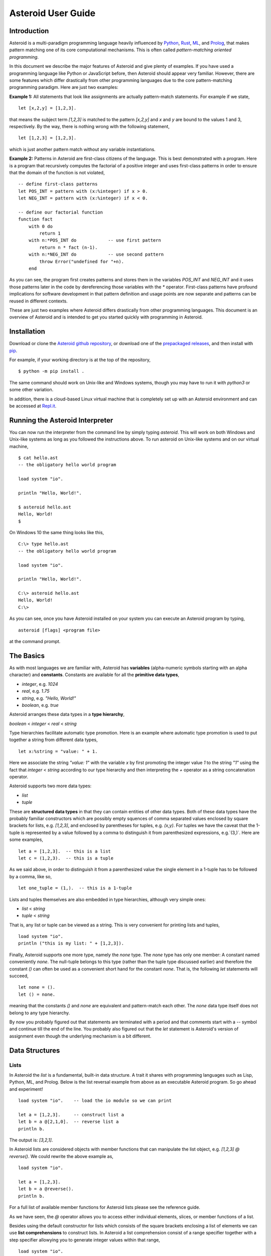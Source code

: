 .. highlight:: none

Asteroid User Guide
###################

Introduction
------------

Asteroid is a multi-paradigm programming language heavily influenced by `Python <https://www.python.org>`_, `Rust <https://www.rust-lang.org>`_, `ML <https://www.smlnj.org>`_, and `Prolog <http://www.swi-prolog.org>`_, that makes pattern matching one of its core computational mechanisms.  This is often called *pattern-matching oriented programming*.

In this document we describe the major features of Asteroid and give plenty of examples.  If you have used a programming language like Python or JavaScript before, then Asteroid should appear very familiar.  However, there are some features which differ drastically from other programming languages due to the core pattern-matching programming
paradigm.  Here are just two examples:

**Example 1:** All statements that look like assignments are actually pattern-match statements.  For example if we state,
::
    let [x,2,y] = [1,2,3].

that means the subject term `[1,2,3]` is matched to the pattern `[x,2,y]` and `x` and `y` are bound to the values 1 and 3, respectively.  By the way, there is nothing wrong with the following statement,
::
    let [1,2,3] = [1,2,3].

which is just another pattern match without any variable instantiations.

**Example 2:** Patterns in Asteroid are first-class citizens of the language.
This is best demonstrated with a program.  Here is a program
that recursively computes the factorial of a positive integer and uses first-class patterns
in order to ensure that the domain of the function is not violated,
::
    -- define first-class patterns
    let POS_INT = pattern with (x:%integer) if x > 0.
    let NEG_INT = pattern with (x:%integer) if x < 0.

    -- define our factorial function
    function fact
        with 0 do
            return 1
        with n:*POS_INT do            -- use first pattern
            return n * fact (n-1).
        with n:*NEG_INT do            -- use second pattern
            throw Error("undefined for "+n).
        end

As you can see, the program first creates patterns and stores them in the variables
`POS_INT` and `NEG_INT` and it uses those patterns later in the code by
dereferencing those variables with the `*` operator.  First-class patterns have
profound implications for software development in that pattern definition and usage
points are now separate and patterns can be reused in different contexts.

These are just two examples where Asteroid differs drastically from other programming languages.
This document is an overview of Asteroid and is intended to get you started quickly
with programming in Asteroid.



Installation
------------

Download or clone the `Asteroid github repository <https://github.com/lutzhamel/asteroid>`_, or download one of the `prepackaged releases <https://github.com/lutzhamel/asteroid/releases>`_, and then install with `pip <https://pip.pypa.io/en/stable/>`_.

For example, if your working directory is at the top of the repository,
::
    $ python -m pip install .


The same command should work on Unix-like and Windows systems, though you may have to run it with `python3` or some other variation.

In addition, there is a cloud-based Linux virtual machine that is completely set up with an Asteroid environment and can be accessed at `Repl.it <https://repl.it/@lutzhamel/asteroid#README.md>`_.

Running the Asteroid Interpreter
--------------------------------

You can now run the interpreter from the command line by simply typing `asteroid`. This will work on both Windows and Unix-like systems as long as you followed the instructions above.
To run asteroid on Unix-like systems and on our virtual machine,
::
    $ cat hello.ast
    -- the obligatory hello world program

    load system "io".

    println "Hello, World!".

    $ asteroid hello.ast
    Hello, World!
    $

On Windows 10 the same thing looks like this,
::
    C:\> type hello.ast
    -- the obligatory hello world program

    load system "io".

    println "Hello, World!".

    C:\> asteroid hello.ast
    Hello, World!
    C:\>


As you can see, once you have Asteroid installed on your system you can execute an
Asteroid program by typing,
::
    asteroid [flags] <program file>

at the command prompt.

The Basics
----------

As with most languages we are familiar with, Asteroid has **variables** (alpha-numeric symbols starting with an alpha character) and **constants**.  Constants are available for all the **primitive data types**,

* `integer`, e.g. `1024`
* `real`, e.g. `1.75`
* `string`, e.g. `"Hello, World!"`
* `boolean`, e.g. `true`

Asteroid arranges these data types in a **type hierarchy**,

`boolean` < `integer` < `real` < `string`

Type hierarchies facilitate automatic type promotion.  Here is an example
where automatic type promotion is used to put together a string from different data types,
::
    let x:%string = "value: " + 1.

Here we associate the string `"value: 1"` with the variable `x` by first promoting the integer value `1` to the string `"1"` using the fact that `integer` < `string`  according to our type hierarchy  and then interpreting the `+` operator as a string concatenation operator.

Asteroid supports two more data types:

* `list`
* `tuple`

These are **structured data types** in that they can contain entities of other data types. Both of these data types have the probably familiar constructors which are possibly empty squences of comma separated values enclosed by square brackets for lists, e.g. `[1,2,3]`, and enclosed by parentheses for tuples, e.g. `(x,y)`. For tuples we have the caveat that the 1-tuple is represented by a value followed by a comma to distinguish it from parenthesized expressions, e.g.`(3,)`.
Here are some examples,
::
    let a = [1,2,3].  -- this is a list
    let c = (1,2,3).  -- this is a tuple

As we said above, in order to distinguish it from a parenthesized value the single element in a 1-tuple has to be followed by a comma, like so,
::
    let one_tuple = (1,).  -- this is a 1-tuple

Lists and tuples themselves are also embedded in type hierarchies, although very simple ones:

* `list` < `string`
* `tuple` < `string`

That is, any list or tuple can be viewed as a string.  This is very convenient for printing lists and tuples,
::
    load system "io".
    println ("this is my list: " + [1,2,3]).


Finally, Asteroid supports one more type, namely the `none` type.  The `none` type has
only one member: A constant named conveniently `none`.  The null-tuple belongs to this type (rather than the tuple type discussed earlier) and therefore the constant `()` can often be used as a convenient short hand for the constant `none`.  That is, the following `let` statements will succeed,
::
    let none = ().
    let () = none.

meaning that the constants `()` and `none` are equivalent and pattern-match each other.
The `none` data type itself does not belong to any type hierarchy.

By now you probably figured out that statements are terminated with a period and that comments start with a `--` symbol and continue till the end of the line.  You probably also figured out that the `let` statement is Asteroid's version of assignment even though the underlying mechanism is a bit different.

Data Structures
---------------

Lists
^^^^^

In Asteroid the `list` is a fundamental, built-in data structure.  A trait it shares with programming languages such as Lisp, Python, ML, and Prolog.  Below is the list reversal example from above as an executable Asteroid program. So go ahead and experiment!
::
    load system "io".    -- load the io module so we can print

    let a = [1,2,3].     -- construct list a
    let b = a @[2,1,0].  -- reverse list a
    println b.

The output is: `[3,2,1]`.

In Asteroid lists are considered objects with member functions that can manipulate the list
object, e.g. `[1,2,3] @ reverse()`. We could rewrite the above example as,
::
    load system "io".

    let a = [1,2,3].
    let b = a @reverse().
    println b.

For a full list of available member functions for Asteroid lists please see the reference guide.

As we have seen, the `@` operator allows you to access either individual elements, slices, or member functions of a list.

Besides using the default constructor for lists which consists of the
square brackets enclosing a list of elements we can use **list comprehensions** to construct lists.  In Asteroid a list comprehension consist of a range specifier together with
a step specifier allowying you to generate integer values within that range,
::
    load system "io".

    -- build a list of odd values
    let a = [1 to 10 step 2].  -- list comprehension
    println ("list: " + a).

    -- reverse the list using a slice computed as comprehension
    let slice = [4 to 0 step -1]. -- list comprehension
    let b = a @slice.
    println ("reversed list: " + b).

The output is,
::
    list: [1,3,5,7,9]
    reversed list: [9,7,5,3,1]

Asteroid's simple list comprehensions in conjunction with the `map` function for lists allows you to
construct virtually  any kind of list. For example, the following program constructs
a list of alternating 1 and -1,
::
    load system "io".
    load system "math".

    let a = [1 to 10] @map(lambda with x do return mod(x,2))
                      @map(lambda with x do return 1 if x else -1).

    println a.

where the output is,
::
    [1,-1,1,-1,1,-1,1,-1,1,-1]

Higher dimensional arrays can easily be simulated with lists of lists,
::
    load system "io".

    -- build a 2-D array
    let b = [[1,2,3],
             [4,5,6],
             [7,8,9]].

    -- modify an element in the array
    let b @1 @1 = 0.
    println b.

The output is: `[[1,2,3],[4,0,6],[7,8,9]]`

**NOTE**: At this point slicing is not supported on the left side of a `let` statement.

Tuples
^^^^^^

As we saw earlier, the `tuple` is another fundamental, built-in data structure that can be found in Asteroid.

Below is an example of a tuple declaration and access.
::
    load system "io".   -- load the io module so we can print
    let a = (1,2,3).    -- construct tuple a
    let b = a @1.       -- access the second element in tuple a
    println b.          -- print the element to the console

Like `lists`, `tuples` may also be nested,
::
    load system "io".
    -- build a 2-D array
    let b = (("a","b","c"),
             ("d","e","f"),
             ("g","h","i")).
    -- Access an element in the nested structure.
    println(b @1 @1).

Unlike lists, tuples are immutable. This means that their contents cannot be changed once they have been declared. Should we want to change the contents of an already declared tuple, we would need to abandon the original and declare a new `tuple`. The following code block demonstrates this,
::
    load system "io".
    -- build a tuple
    let b = ("a","b","c").
    -- attempt to modify an element in the tuple
    try
        let b @1 = "z".
    catch Exception(kind,s) do
        println(kind+": "+s).
    end.

Which will print out the following message:
::
    SystemError: 'tuple' is not a mutable structure

When to use tuples and when to use lists is really application dependent.
Tuples tend to be preferred over lists when representing some sort of structure,
like abstract syntax trees, where that structure is unmutable meaning, for example,
that the arity of a tree node cannot change.

Custom Data Structures using `structure`
^^^^^^^^^^^^^^^^^^^^^^^^^^^^^^^^^^^^^^^^

You can introduce custom data structures using the `structure` keyword.  These custom data structures differ from lists and tuples in the sense that the name of the structure acts like a type tag.  So, when you define a new structure you are in fact introducing a new type into your program.  We should mention that Asteroid creates
a *default constructor* for a structure.  That constructor copies the arguments given to it into the
data member fields of the structure in the order that the data members appear in the
structure definition and as they appear in the parameter list of the constructor. Here is a simple example,
::
    load system "io".

    structure Person with
        data name.
        data age.
        data gender.
        end

    -- make a list of persons
    let people = [
        -- use default constructors to construct Person instances
        Person("George", 32, "M"),
        Person("Sophie", 46, "F"),
        Person("Oliver", 21, "X")
        ].

    -- retrieve the second person on the list and print
    let Person(name,age,gender) = people @1. -- pattern match against the structure
    println (name + " is " + age + " years old and is " +  gender + ".").

The output is,
::
    Sophie is 46 years old and is F.


The `structure` statement introduces a new typed data structure. In this case it introduces a data structure of type `Person` with three "data slots".  We use this data structure to build a list of persons.  One of the interesting things  is that we can pattern match the generated data structure as in the second `let` statement in the program above.

In addition to the default constructor, structures in Asteroid also support user specified
constructors and member functions.  We'll talk about those later when we talk about OO programming in Asteroid.

The `let` Statement
-------------------

The `let` statement is a pattern matching statement and can be viewed as Asteroid's version of the assignment statement even though statements like,
::
    let 1 = 1.

where we take the term on the right side and match it to the pattern on the left side of
the `=` operator are completely legal and highlight the fact that `let` statement is not equivalent to an assignment statement.  Patterns are expressions that consist purely of constructors and variables. Constructors themselves consist of constants, list and tuple constructors, and user defined structures.

Here is an example where we do some computations on the right side of a `let` statement and then match the result against a pattern on the left,
::
    load system "io".

    -- note 1+1 evaluates to 2 and is then matched
    -- the variables x and y are bound to 1 and 3, respectively,
    -- via pattern matching
    let [x,2,y] = [1+0,1+1,1+2].
    println (x,y).

The output is: `(1,3)`

Asteroid supports special patterns called **type patterns** that match any value
of a given type.  For instance, the `%integer` pattern matches any integer value.  Here is a simple example,
::
    let %integer = 1.

This `let` statement succeeds because the value `1` can be pattern matched against
the type pattern `%integer`

Asteroid also
supports something called a **named pattern** were a (sub)pattern on the left side
of a `let` statement (or any pattern as it appears in Asteroid) can be given a name
and that name will be instantiated with a term during pattern matching.  For example,
::
    load system "io".

    let t:(1,2) = (1,2).  -- using a named pattern on lhs
    println t.

Here, the construct `t:(1,2)` is called a named pattern and the variable `t` will be unified with the term `(1,2)`, or more generally, the variable will be unified with term
that matches the pattern on the right of the colon.  The program will print,
::
    (1,2)

We can combine type patterns and named patterns to give us something that looks
like a variable declaration in other languages. In Asteroid, though, it is still just all
about pattern matching.  Consider,
::
    load system "io".
    load system "math".
    load system "type".

    let x:%real = pi.
    println (tostring(x,stringformat(4,2))).

The left side of the `let` statement is a named type pattern that matches any real value, and
if that match is successful then the value is bound to the variable `x`.  Note
that even though this looks like a declaration, it is in fact a pattern matching
operation.  The program will print the value `3.14`.

Flow of Control
---------------

Control structure implementation in Asteroid is along the lines of any of the modern programming languages in use such as Python, Swift, or Rust.  For example, the `for` loop allows you to iterate over lists without having to explicitly define a loop index counter. In addition, the `if` statement defines what does or does not happen when certain conditions are met. For a list of all control statements in Asteroid, see the reference guide.

As we said, in terms of flow of control statements there are really not a lot of surprises. This is because Asteroid supports loops and conditionals in a very similar way to many of the other modern programming languages in use today.  For example, here is a short program with a `for` loop that prints out the first six even positive integers,
::
    load system "io".

    for i in 0 to 10 step 2 do
        println i.
    end

The output is,
::
    0
    2
    4
    6
    8
    10

Here is another example that iterates over lists,
::
    load system "io".
    load system "util"

    for (ix,bird) in zip(["first","second","third"],["turkey","duck","chicken"]) do
        println ("the "+ix+" bird is a "+bird).
    end

The output is,
::
    the first bird is a turkey
    the second bird is a duck
    the third bird is a chicken

Here we first create a list of pairs using the `zip` function, over which we then
iterate pattern matching on each of the pairs on the list with the pattern `(ix,bird)`.

The following is a short program that demonstrates an `if` statement,
::
    load system "io".
    load system "util".

    let x = tointeger(input("Please enter an integer: ")).

    if x < 0 do
        let x = 0.
        println("Negative, changed to zero").
    elif x == 0 do
        println("Zero").
    elif x == 1 do
        println("Single")
    else do
        println("More").
    end

Even though Asteroid's flow of control statements look so familiar, they support pattern matching to a degree not found in other programming languages and which we will take a look at below.

Functions
---------

Functions in Asteroid resemble function definitions in functional programming languages such as Haskell and ML.
Formal arguments are bound via pattern matching and functions are multi-dispatch, that is,
a single function can have multiple bodies each attached to a different pattern
instantiating the formal arguments.

Let's start with something simple.  Here is a function definition for `revdouble` that reverses a list of integers
then doubles each value before returning the result,
::
    load system "io".

    function revdouble
        with l:%list do
            return l @reverse() @map(lambda with x:%integer do return 2*x).
        end

    println (revdouble [1,2,3]).

The output is `[6,4,2]`.  Notice how we used type patterns to make sure that this
function is only applied to lists of integers.

In order to demonstrate multi-dispatch, the following is the quick sort implemented in
Asteroid. Each `with`/`with` clause introduces a new function body with its
corresponding pattern,
::
    load system "io".

    function qsort
        with [] do
            return [].
        with [a] do
            return [a].
        with [pivot|rest] do
            let less=[].
            let more=[].

            for e in rest do
                if e < pivot do
                    let less = less + [e].
                else
                    let more = more + [e].
                end
            end

            return qsort less + [pivot] + qsort more.
        end

    -- print the sorted list
    println (qsort [3,2,1,0])

The output is as expected,
::
    [0,1,2,3]

Notice that we use the multi-dispatch mechanism to deal with the base cases of the
`qsort` recursion using separate function bodies in the first two `with` clauses.
In the third `with` clause we use the head-tail operator `[pivot|rest]`
which itself is a pattern matching any non-empty list.
Here the variable `pivot` matches the first element of a list, and the variable `rest` matches the remaining list. This remaining list is the original list with its first element removed.  What you also will notice is that function calls do not necessarily have to involve parentheses.  Function application is expressed by simple juxtaposition in Asteroid.  For example, if `foobar` is a function then `foobar(a)` is a function call in Asteroid but so is `foobar a`.  The latter form of function call is used in the last line of the function `qsort` below.

As you have seen in a couple of occasions already in the document, Asteroid also supports anonymous or `lambda` functions.  Lambda functions behave just like regular
functions except that you declare them on-the-fly and they are declared without a
name.  Here is an example using a `lambda` function,
::
    load system "io".

    println ((lambda with n do return n+1) 1).

The output is `2`.  Here, the lambda function is a function that takes a value
and increments it by one.  We then apply the value `1` to the function and the
print function prints out the value `2`.

Pattern Matching
----------------

Pattern matching lies at the heart of Asteroid.  We saw some of Asteroid's pattern matching ability when we discussed the `let` statement.  We can also have pattern matching
in expressions using the `is` predicate.

Pattern Matching in Expressions: The `is` Predicate
^^^^^^^^^^^^^^^^^^^^^^^^^^^^^^^^^^^^^^^^^^^^^^^^^^^

Consider the following example of this predicate among some patterns,
::
    load system "io".

    let p = (1,2).

    if p is (x,y,z) do
        println ("it's a triple with: "+x+","+y+","+z)
    elif p is (x,y) do
        println ("it's a pair with: "+x+","+y).
    else do
        println "it's something else".
    end

Here we use patterns to determine if `p` is a triple, a pair, or something else. Pattern matching is embedded in the expressions of the `if` statement. The
output of this program is,
::
    it's a pair with: 1,2

Pattern matching with the `is` predicate can happen anywhere expressions can
be used.  That means we can use the predicate also in the `let` statements,
::
    let true = (1,2) is (1,2).

This is kind of strange looking but it succeeds.  Here the
left side of the `is` predicate is the term and
the right side is the pattern.  Obviously this pattern match will succeed because the
term and the pattern look identical.  The return value of the `is` predicate is then
pattern matched against the `true` value on the left of the `=` operator.

We can also employ pattern matching in loops.
In the following program we use the `is` predicate to test whether the list is empty or not
while looping,
::
    load system "io".

    let list = [1,2,3].

    repeat do
        let [head|tail] = list.
        println head.
        let list = tail.
    until list is [].

The output is,
::
    1
    2
    3

The example employs pattern matching using the head-tail operator in the `repeat-until` loop expression in order to iterate over a list and print the list elements.  The
termination condition of the loop is computed with the `is` predicate.

Pattern Matching in Function Arguments
^^^^^^^^^^^^^^^^^^^^^^^^^^^^^^^^^^^^^^

As we have seen earlier, Asteroid supports pattern matching on function arguments in the style of ML and many other functional programming languages.
Here is an example that uses pattern matching on function arguments using custom data structures.  The program below implements [Peano addition](https://en.wikipedia.org/wiki/Peano_axioms#Addition) on terms using the two Peano axioms,
::
    x + 0 = x
    x + s(y) = s(x+y)

Here `x` and `y` are variables, `0` represents the natural number with value zero, and `s` is the successor function.  In Peano arithmetic any natural number can be represented by the appropriate number of applications of the successor function to the natural number `0`. Here is the program where we replaced the `+` operator with the
`add` symbol,
::
    -- implements Peano addition on terms
    load system "io".

    structure s with
        data val.
        end

    structure add with
        data left.
        data right.
        end

    function reduce
        with add(x,0) do
            return reduce(x).
        with add(x,s(y))  do
            return s(reduce(add(x,y))).
        with term do
            return term.
        end

    -- add 2 3
    println(reduce(add(s(s(0)),s(s(s(0)))))).

Our program defines the structure `s` to represent the successor function and the structure `add` to represent Peano addition. Next, it defines a function that uses pattern matching to identify the left sides of the two axioms.  If either pattern matches the input to the `reduce` function, it will activate the corresponding function body and rewrite the term recursively in an appropriate manner.  We have one additional pattern which matches if neither one of the Peano axiom patterns matches and terminates the recursion.  Finally,  on the last line, we use our `reduce` function to compute the Peano term for the addition of 2 + 3. As expected, the output of this program is,
::
    s(s(s(s(s(0)))))

which represents the value 5.

Conditional Pattern Matching
^^^^^^^^^^^^^^^^^^^^^^^^^^^^

Asteroid allows the user to attach conditions to patterns that need to hold in order
for the pattern match to succeed.  This is particularly useful for restricting
input values to function bodies.  Consider the following definition of the
`factorial` function where we use conditional pattern matching to control
the kind of values that are being passed to a particular function body,
::
    load system "io".

    function factorial
        with 0 do
            return 1
        with (n:%integer) if n > 0 do
            return n * factorial (n-1).
        with (n:%integer) if n < 0 do
            throw Error("factorial is not defined for "+n).
        end

    println ("The factorial of 3 is: " + factorial (3)).

Here we see that first, we make sure that we are being passed integers and second,
that the integers are positive using the appropriate conditions on the input values. If
we are being passed a negative integer, then we throw an error.


Pattern Matching in `for` Loops
^^^^^^^^^^^^^^^^^^^^^^^^^^^^^^^

We have seen pattern matching in `for` loops earlier.  Here we show another
example. This combines structural matching with regular expression matching
in `for` loops
that selects certain items from a list. Suppose we want to print out the names of persons that contain a lower case 'p',
::
    load system "io".

    structure Person with
        data name.
        data age.
        end

    -- define a list of persons
    let people = [
        Person("George", 32),
        Person("Sophie", 46),
        Person("Oliver", 21)
        ].

    -- print names that contain 'p'
    for Person(name:".*p.*",_) in people do
        println name.
    end

Here we pattern match the `Person` object in the `for` loop and then use a regular expression to see if the name of that person matches our requirement that it contains a lower case 'p'.  We can tag the pattern with a variable name, a named pattern, so that we can print out the name if the regular expression matches. The output is `Sophie`.

Pattern Matching in `try-catch` Statements
^^^^^^^^^^^^^^^^^^^^^^^^^^^^^^^^^^^^^^^^^^

Exception handling in Asteroid is very similar to exception handling in many of the other modern programming languages available today.  The example below shows an Asteroid program  that throws one of two exceptions depending on the randomly generated value `i`,
::
    load system "io".
    load system "random".
    load system "type".

    structure Head with
        data val.
        end

    structure Tail with
        data val.
        end

    try
        let i = random().
        if i >= .5 do
            throw Head(i).
        else do
            throw Tail(i).
        end
    catch Head(v) do
        println("you win with "+tostring(v,stringformat(4,2))).
    catch Tail(v) do
        println("you loose with "+tostring(v,stringformat(4,2))).
    end

The `Head` and `Tail` exceptions are handled by their corresponding `catch` statements, respectively.  In both cases the exception object is unpacked using pattern matching and the unpacked value is used in the appropriate message printed to the screen.

It is worth noting that even though Asteroid has builtin exception objects such as `Error`,
you can construct any kind of object and throw it as part of an exception.


Structures, Object-Based Programming, and Pattern Matching
----------------------------------------------------------

We saw structures such as,
::
    structure Person with
        data name.
        data age.
        data gender.
        end

earlier.  It is Asteroid's way to create custom data structures. These structures
introduce a new type name into a program. For instance, in the case above, the `structure`
statement introduces the type name `Person`.   Given a structure definition, we can
create **instances** of that structure.  For example,
::
    let scarlett = Person("Scarlett",28,"F").

The right side of the `let` statement invokes the default constructor for the
structure in order to create an instance stored in the variable `scarlett`. We
can access members of the instance,
::
    load system "io".

    structure Person with
        data name.
        data age.
        data gender.
        end

    let scarlett = Person("Scarlett",28,"F").
    -- access the name field of the structure instance
    println (scarlett @name).

Asteroid allows you to attach functions to structures.  In member functions
the object identity of the instance is available through the `this` keyword.
For example, we can
extend our `Person` structure with the `hello` function that uses the `name` field
of the instance,
::
    load system "io".

    structure Person with
        data name.
        data age.
        data gender.
        function hello
            with none do
                println ("Hello, my name is "+this @name).
            end
        end

    let scarlett = Person("Scarlett",28,"F").
    -- call the member function
    scarlett @hello().

This program will print out,
::
    Hello, my name is Scarlett

The expression `this @name` accesses the `name` field of the instance the
function `hello` was called on.
Even though our structures are starting to look a bit more like object definitions,
pattern matching continues to work in the same way from when we discussed structures.
The only thing you need to keep in mind is that you **cannot** pattern match on a
function field.  From a pattern matching perspective, a structure consists only of
data fields.  So even if we declare a structure like this,
::
    load system "io".

    structure Person with
        data name.
        -- the function is defined in the middle of the data fields
        function hello
            with none do
                println ("Hello, my name is "+this @name).
            end
        data age.
        data gender.
        end

    -- pattern matching ignores function definitions
    let Person(name,age,_) = Person("Scarlett",28,"F").
    println (name+" is "+age+" years old").

where the function `hello` is defined in the middle of the data fields,
pattern matching simply ignores the function definition and pattern matches
only on the data fields.  The output of the program is,
::
    Scarlett is 28 years old

Here is a slightly more involved example based on the
dog example from the `Python documentation <https://docs.python.org/3/tutorial/classes.html>`_.
The idea of the dog example is to have a structure that describes dogs by their
names and the tricks that they can perform.  Tricks can be added to a particular
dog instance by calling the `add_trick` function.  Rather than using the default
constructor, we define a constructor for our instances with the `__init__` function.
Here is the program listing for the example in Asteroid,
::
    load system "io".
    load system "type".

    structure Dog with

    data name.
    data tricks.

    function add_trick
        with new_trick:%string do
            this @tricks @append new_trick.
        end

    function __init__
        with name:%string do
            let this @name = name.
            let this @tricks = [].
        end

    end

    let fido = Dog "Fido".
    fido @add_trick "play dead".
    fido @add_trick "fetch".

    let buddy = Dog "Buddy".
    buddy @add_trick "sit stay".
    buddy @add_trick "roll over".

    -- print out all the dogs that know how to fetch
    for (Dog(name,tricks) if tostring(tricks) is ".*fetch.*") in [fido,buddy] do
        println (name+" knows how to fetch").
    end

After declaring the structure we instantiate two dogs, Fido and Buddy, and add
tricks to their respective trick repertiores.  The last couple of lines
of the program consist of a `for` loop over a list of our dogs.
The `for` loop is interesting
because here we use structural, conditional, and regular expression pattern
matching in order to only select the dogs that know how to do `fetch` from
the list of dogs.  The pattern is,
::
    Dog(name,tricks) if tostring(tricks) is ".*fetch.*"

The structural part of the pattern is `Dog(name,tricks)` which simply matches
any dog instance on the list.  However, that match is only successful if
the conditional part of the pattern holds,
::
    if tostring(tricks) is ".*fetch.*"

This condition only succeeds if the `tricks` list viewed as a string matches
the regular expression `".*fetch.*"`. That is, if the list contains the word `fetch`.
The output is,
::
    Fido knows how to fetch


Patterns as First-Class Citizens
--------------------------------

A programming language feature that is promoted to first-class status does not
change the power of a programming language in terms of computability but it does
increase its expressiveness.  Think functions as first-class citizens of a programming
language.  First-class functions give us `lambda` functions and `map`, both powerful
programming tools.

The same is true when we promote patterns to first-class citizen status in a language.  It
doesn't change what we can and cannot compute with the language. But it does change how
we can express what we want to compute.  That is, it changes the expressiveness
of a programming language.

In Asteroid first-class patterns are introduced with the keywords `pattern with`
and patterns themselves are values that we can store in variables and then reference
when we want to use them.  Like so,
::
    let P = pattern with (x,y).
    let *P = (1,2).

The left side of the second `let` statement dereferences the pattern stored in variable `P`
and uses the pattern to match against the term `(1,2)`.

Here we look at three examples of how first-class patterns can add to a developer's
programming toolbox.

Pattern Factoring
^^^^^^^^^^^^^^^^^

Patterns can become very complicated especially when conditional pattern matching
is involved.  First-class patterns allow us to control the complexity of patterns
by breaking patterns up into smaller subpatterns that are more easily managed. Consider
the following function that takes a pair of values.  The twist is that
the first component of the pair is restricted to the primitive data types of
Asteroid,
::
    function foo
        with (x if (x is %boolean) or (x is %integer) or (x is %string),y) do
            println (x,y).
        end

That complicated pattern for the first component completely obliterates the
overall structure of the parameter pattern and makes the function definition
difficult to read.

We can express the same function with a first-class pattern,
::
    let TP = pattern
        with q if (q is %boolean) or
                   (q is %integer) or
                   (q is %string).

    function foo
        with (x:*TP,y) do
            println (x,y).
        end

It is clear now that the main input structure to the function is a pair and the
conditional type restriction pattern has been relegated to a subpattern stored in the variable
`TP`.

Pattern Reuse
^^^^^^^^^^^^^

In most applications of patterns in programming languages specific patterns appear
in many spots in a program.  If patterns are not first-class citizens the developer
will have to retype the same patterns over and over again in the various different
spots where the patterns occurs. Consider the following program snippet,
::
    function fact
        with 0 do
            return 1
        with (n:%integer) if n > 0 do
            return n * fact (n-1).
        with (n:%integer) if n < 0 do
            throw Error("fact undefined for negative values").
        end

    function stepf
        with 0 do
            return 1
        with (n:%integer) if n > 0 do
            return 1.
        with (n:%integer) if n < 0 do
            return -1.
        end

In order to write these two functions we had to repeat the almost identical pattern
four times.  First-class patterns allow us to write the same two functions in a
much more elegant way,
::
    let POS_INT = pattern with (x:%integer) if x > 0.
    let NEG_INT = pattern with (x:%integer) if x < 0.

    function fact
        with 0 do
            return 1
        with n:*POS_INT do
            return n * fact (n-1).
        with *NEG_INT do
            throw Error("fact undefined for negative values").
        end

    function stepf
        with 0 do
                return 1
            with *POS_INT do
                return 1.
            with *NEG_INT do
                return -1.
            end

The relevant patterns are now stored in the variables `POS_INT` and `NEG_INT`
which are then used in the function definitions.

Running Patterns in Reverse
^^^^^^^^^^^^^^^^^^^^^^^^^^^

One of the challenges when programming with patterns is to keep an object structure and
the patterns aimed at destructuring that object structure in sync.  First-class
patterns solve this problem in an elegant way by viewing first-class patterns as
essentially "object network constructors".  In that way, a first-class pattern is
used to construct an object structure as well as destructure it without having to
worry that the structure and pattern will get out of sync.

In order to use a pattern as a constructor we apply the `eval` function to it which
turns the pattern into a value from Asteroid's point of view which can then be used
in computations.  For example,
::
    load system "io".
    let P = pattern with ([a],[b]).
    let a = 1.
    let b = 2.
    let v = eval P. -- use pattern to construct a value
    println v.

The output of the program is,
::
    ([1],[2])

which is the value computed by the `eval` function given the values associated with
the variables `a` and `b`, and
the first-class pattern `P`.  Of course, first-class patterns can be used
to destructure the constructed value,
::
    load system "io".
    let P = pattern with ([a],[b]).
    let v = ([1],[2]).
    let *P = v.
    println a.
    println b.

As expected, the output is,
::
    1
    2

which are the values of the variables instantiated by the pattern match of the first-class
pattern.

As a more advanced example, consider the following
program that defines a family object network.  It
uses the first-class pattern `FP` to both construct an object network representing
a family and, since it is a pattern, can also be used to destructure a family object
network.  Here is the program listing,
::
    load system "io".

    -----------------------------
    structure Family
    -----------------------------
        with
            data parent1.
            data parent2.
            data children.

            function __init__
                with (p1:%Parent,p2:%Parent,c:%Children) do
                    let this @parent1 = p1.
                    let this @parent2 = p2.
                    let this @children = c.
                end
        end

    -----------------------------
    structure Parent
    -----------------------------
        with
            data name.
            function __init__
                with name:%string do
                    let this @name = name
                end
        end

    -----------------------------
    structure Children
    -----------------------------
        with
            data list.

            function __init__
                with list:%list do
                    let this @list = list.
                end
        end

    -----------------------------
    let FP = pattern
    -----------------------------
        with Family(Parent(p1),Parent(p2),Children(c)).

    -----------------------------
    function construct_family
    -----------------------------
        with (P,p1,p2,c) do
            return eval(P).  -- run pattern in reverse, construct object network.
        end

    -----------------------------
    function destructure_family
    -----------------------------
        with (P,term) do
            let *P = term.   -- pattern match, destructure object network.
            return [p1,p2]+c.
        end

    -----------------------------
    -- construct families
    -----------------------------
    let f1 = construct_family(FP,"Harry","Bridget",["Sue","Peter"]).
    let f2 = construct_family(FP,"Margot","Selma",["Latisha","Rudolf"]).

    -----------------------------
    -- destructure families
    -----------------------------
    println(destructure_family(FP,f1)).
    println(destructure_family(FP,f2)).

The function `construct_family` constructs a family evaluating the pattern using
the `eval` function.  The formal parameters of the function provide values for
the free variables in the pattern.  Since we are dealing with first-class
patterns we can simply pass the pattern to the function as a value.

The function `destructure_family` does the opposite.  It uses the first-class
pattern to pattern-match the passed in term, that is, it destructures that term
using the pattern.  The return statement captures the variables declared as a result
of that pattern match and returns the values as a list. The output of the program is,
::
    [Harry,Bridget,Sue,Peter]
    [Margot,Selma,Latisha,Rudolf]


Notice that the whole program is essentially parameterized over the structure
of the pattern.  We could easily change some internals of this pattern without
affecting the rest of the program.


More on Exceptions
------------------

This section will give further information on how to work with **exceptions**, or unexpected conditions that break the regular flow of execution.  Exceptions generated by Asteroid are `Exception` objects with the following structure,
::
    structure Exception with
        data kind.
        data value.
    end

The `kind` field will be populated by Asteroid with one of the following strings,

* `PatternMatchFailed` - this exception will be thrown if the user attempted an
explicit pattern match which failed, e.g. a let statement whose left side pattern
does not match the term on the right side.

* `NonLinearPatternError` - this exception occurs when a pattern has more than
one variable with the same name, e.g. `let (x,x) = (1,2).`

* `RedundantPatternFound` - this exception is thrown if one pattern makes another
superfluous, e.g. in a multi-dispatch function definition.

* `ArithmeticError` - e.g. division by zero

* `FileNotFound` - an attempt of opening a file failed.

* `SystemError` - a general exception.

In addition to the `kind` field, the `value` field holds a string with some further details on the exception. Specific exceptions can be caught by pattern matching on the `kind` field of the `Exception` object.  For
example,
::
    load system "io".

    try
        let x = 1/0.
    catch Exception("ArithmeticError", s) do
        println s.
    end

The output is,
::
    integer division or modulo by zero


Asteroid also provides a predefined `Error` object for user level exceptions,
::
    load system "io".

    try
        throw Error("something worth throwing").
    catch Error(s) do
        println s.
    end

Of course the user can also use the `Exception` object for their own exceptions
by defining a `kind` that does not interfere with the predefined `kind` strings above,
::
    load system "io".

    try
        throw Exception("MyException","something worth throwing").
    catch Exception("MyException",s) do
        println s.
    end

The output here is,
::
    something worth therefore

In addition to the Asteroid defined exceptions,
the user is allowed to construct user level exceptions with any kind of object including tuples and lists. Here is an example that constructs a tuple as an exception object,
::
    load system "io".

    try
        throw ("funny exception", 42).
    catch ("funny exception", v) do
        println v.
    end

The output of this program is `42`.

Now, if you don't care what kind of exception you catch, you need to use a `wildcard` or a variable because exception handlers are activated via pattern matching on the
exception object itself.  Here is an example using a `wildcard`,
::
    load system "io".

    try
        let (x,y) = (1,2,3).
    catch _ do
        println "something happened".
    end

Here is an example using a variable,
::
    load system "io".
    load system "type".

    try
        let (x,y) = (1,2,3).
    catch e do
        println ("something happened: "+tostring(e)).
    end

In this last example we simply convert the caught exception object into a string
and print it,
::
    something happened: Exception(PatternMatchFailed,pattern match failed: term and pattern lists/tuples are not the same length)


Basic Asteroid I/O
------------------

I/O functions are defined in the `io` module. The `println` function prints its argument in a readable form to the terminal.  Recall that the `+` operator also implements string concatenation.  This allows us to construct nicely formatted output strings,
::
    load system "io".

    let a = 1.
    let b = 2.
    println ("a + b = " + (a + b)).

The output is
::
    a + b = 3

We can use the `tostring` function defined in the `type` module to provide some
additional formatting. The idea is that the `tostring` function takes a value to be turned into a string together with an optional `stringformat` formatting specifier object,
::
    tostring(value[,stringformat(width spec[,precision spec])])

The width specifier tells the `tostring` function how many characters to reserve for the string conversion of the value.  If the value requires more characters than given in the width specifier then the width specifier is ignored.  If the width specifier is larger than than the number of characters required for the value then the value will be right justified.  For real values there is an optional precision specifier.

Here is a program that exercises some of the string formatting options,
::
    load system "io".
    load system "type".
    load system "math".

    -- if the width specifier is larger than the length of the value
    -- then the value will be right justified
    let b = tostring(true,stringformat(10)).
    println b.

    let i = tostring(5,stringformat(5)).
    println i.

    -- we can format a string by applying tostring to the string
    let s = tostring("hello there!",stringformat(30)).
    println s.

    -- for floating point values: first value is width, second value precision.
    -- if precision is missing then value is left justified and zero padded on right.
    let r = tostring(pi,stringformat(6,3)).
    println r.

The output of the program is,
::
          true
        5
                      hello there!
     3.142

Notice the right justification of the various values within the given string length.

The `io` module also defines a function `print` which behaves just like `println`
except that it does not terminate print with a newline.

Another useful function defined in the `io` module is the `input` function that, given an optional prompt string, will prompt the user at the terminal and return the input value as a string.  Here is a small example,
::
    load system "io".

    let name = input("What is your name? ").
    println ("Hello " + name + "!").

The output is,
::
    What is your name? Leo
    Hello Leo!


We can use the type casting functions such as `tointeger` or `toreal` defined in the
`type` module to convert the string returned from `input` into a numeric value,
::
    load system "io".
    load system "type".

    let i = tointeger(input("Please enter a positive integer value: ")).

    if i < 0 do
        throw Error("I want a positive integer value.").
    end

    for k in 1 to i do
        println k.
    end

The output is,
::
    Please enter a positive integer value: 3
    1
    2
    3


Finally, the function `read` reads from `stdin` and returns the input as a string.  The function `write` writes a string to `stdout`.

The Module System
-----------------

A module in Asteroid is a file with a set of valid Asteroid statements.  You can load this file into other Asteroid code with the `load "<filename>".` statement.  In the current version of Asteroid modules do not have a separate name space; symbols from a module are entered into Asteroid's global name space.

The search strategy for a module to be loaded is as follows,

#. raw module name - could be an absolute path
#. search in current directory (path[1])
#. search in directory where Asteroid is installed (path[0])
#. search in subdirectory where Asteroid was started

Modules defined by the Asteroid system should be loaded with the keyword `system`
in order to avoid any clashes with locally defined modules.

Say that you wanted to load the `math` module so you could execute a certain trigonometric function. The following Asteroid program loads the `math` module as well as the `io`  module. Only after loading them would you be able to complete the sine function below,
::
    load system "io".
    load system "math".

    let x = sin( pi / 2 ).
    println("The sine of pi / 2 is " + x + ".").

Both the function `sin` and the constant value `pi` are defined in the `math` module. In addition, the `io` module is where all input/output functions in Asteroid (such as `println`) come from.
